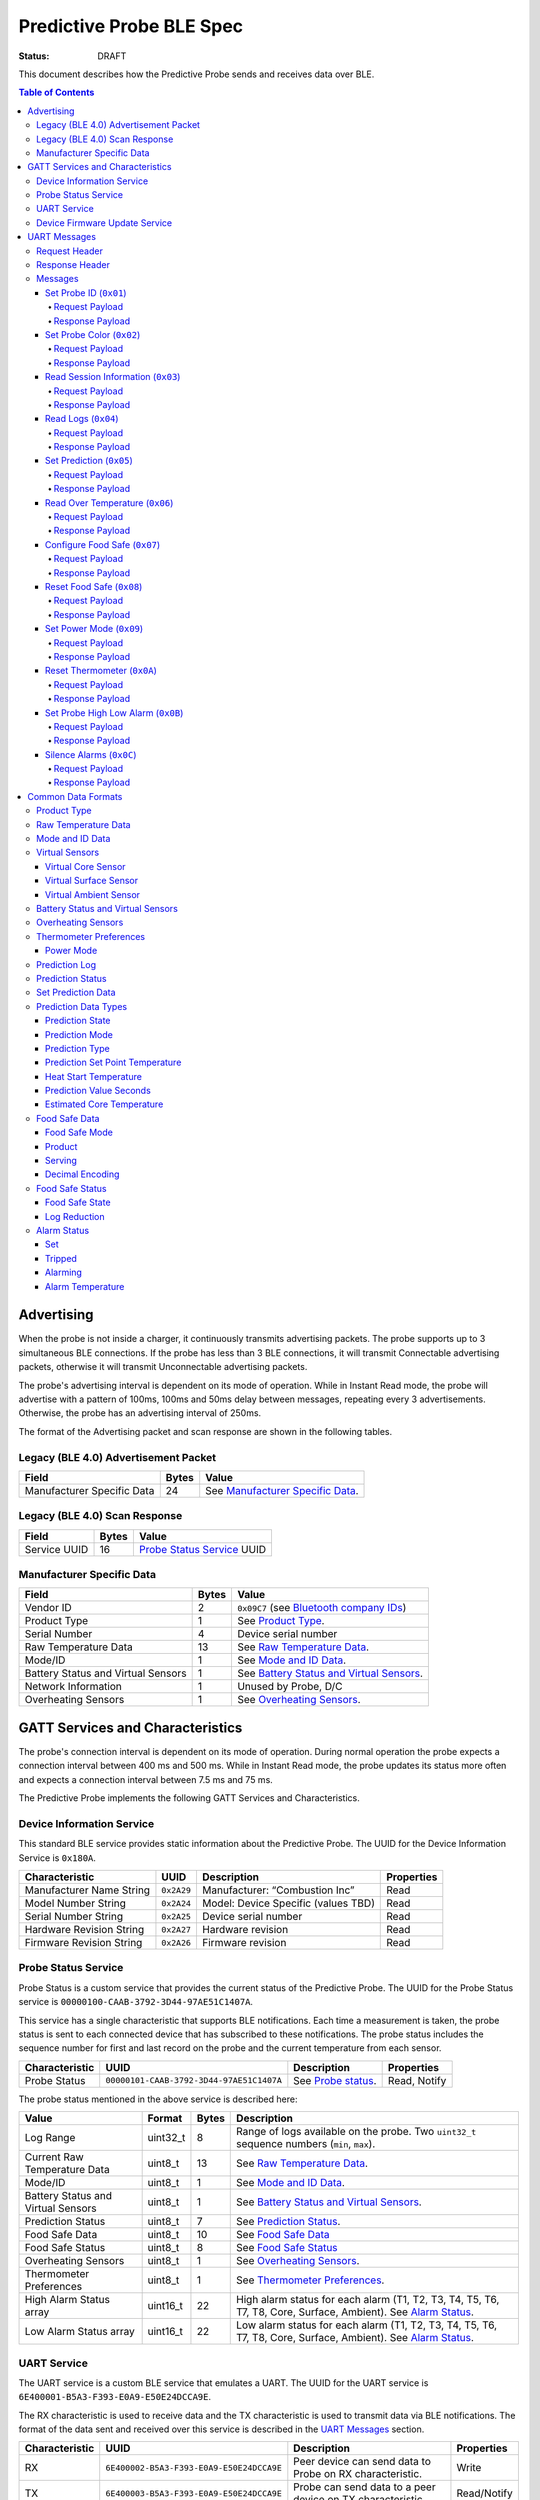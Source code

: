 *************************
Predictive Probe BLE Spec
*************************

:status: DRAFT

This document describes how the Predictive Probe sends and receives data over
BLE.

.. contents:: Table of Contents

Advertising
###########

When the probe is not inside a charger, it continuously transmits advertising
packets.  The probe supports up to 3 simultaneous BLE connections. If the probe
has less than 3 BLE connections, it will transmit Connectable advertising
packets, otherwise it will transmit Unconnectable advertising packets.

The probe's advertising interval is dependent on its mode of operation. While
in Instant Read mode, the probe will advertise with a pattern of 100ms, 100ms and 50ms
delay between messages, repeating every 3 advertisements. Otherwise, the probe has an 
advertising interval of 250ms.

The format of the Advertising packet and scan response are shown in the
following tables.

Legacy (BLE 4.0) Advertisement Packet
-------------------------------------

========================== ===== ==================================
Field                      Bytes Value
========================== ===== ==================================
Manufacturer Specific Data 24    See `Manufacturer Specific Data`_.
========================== ===== ==================================

Legacy (BLE 4.0) Scan Response
------------------------------

============ ===== ============================
Field        Bytes Value
============ ===== ============================
Service UUID 16    `Probe Status Service`_ UUID
============ ===== ============================

Manufacturer Specific Data
--------------------------

.. _bluetooth company ids: https://www.bluetooth.com/specifications/assigned-numbers/company-identifiers/

=================================== ===== ==========================================
Field                               Bytes Value
=================================== ===== ==========================================
Vendor ID                           2     ``0x09C7`` (see `Bluetooth company IDs`_)
Product Type                        1     See `Product Type`_.
Serial Number                       4     Device serial number
Raw Temperature Data                13    See `Raw Temperature Data`_.
Mode/ID                             1     See `Mode and ID Data`_.
Battery Status and Virtual Sensors  1     See `Battery Status and Virtual Sensors`_.
Network Information                 1     Unused by Probe, D/C
Overheating Sensors                 1     See `Overheating Sensors`_.
=================================== ===== ==========================================

GATT Services and Characteristics
#################################

The probe's connection interval is dependent on its mode of operation.  During
normal operation the probe expects a connection interval between 400 ms and 500 ms.
While in Instant Read mode, the probe updates its status more often and expects
a connection interval between 7.5 ms and 75 ms.

The Predictive Probe implements the following GATT Services and
Characteristics.

Device Information Service
--------------------------

This standard BLE service provides static information about the Predictive
Probe. The UUID for the Device Information Service is ``0x180A``.

======================== ========== =================================== ==========
Characteristic           UUID       Description                         Properties
======================== ========== =================================== ==========
Manufacturer Name String ``0x2A29`` Manufacturer: “Combustion Inc”      Read
Model Number String      ``0x2A24`` Model: Device Specific (values TBD) Read
Serial Number String     ``0x2A25`` Device serial number                Read
Hardware Revision String ``0x2A27`` Hardware revision                   Read
Firmware Revision String ``0x2A26`` Firmware revision                   Read
======================== ========== =================================== ==========

Probe Status Service
--------------------

Probe Status is a custom service that provides the current status of the
Predictive Probe. The UUID for the Probe Status service is
``00000100-CAAB-3792-3D44-97AE51C1407A``.

This service has a single characteristic that supports BLE notifications. Each
time a measurement is taken, the probe status is sent to each connected device
that has subscribed to these notifications.  The probe status includes the
sequence number for first and last record on the probe and the current
temperature from each sensor.

============== ======================================== ==================== ============
Characteristic UUID                                     Description          Properties
============== ======================================== ==================== ============
Probe Status   ``00000101-CAAB-3792-3D44-97AE51C1407A`` See `Probe status`_. Read, Notify
============== ======================================== ==================== ============

The probe status mentioned in the above service is described here:

.. _probe status:

=================================== ======== ===== ===========================================================================================
Value                               Format   Bytes Description
=================================== ======== ===== ===========================================================================================
Log Range                           uint32_t 8     Range of logs available on the probe. Two ``uint32_t`` sequence numbers (``min``, ``max``).
Current Raw Temperature Data        uint8_t  13    See `Raw Temperature Data`_.
Mode/ID                             uint8_t  1     See `Mode and ID Data`_.
Battery Status and Virtual Sensors  uint8_t  1     See `Battery Status and Virtual Sensors`_.
Prediction Status                   uint8_t  7     See `Prediction Status`_.
Food Safe Data                      uint8_t  10    See `Food Safe Data`_
Food Safe Status                    uint8_t  8     See `Food Safe Status`_
Overheating Sensors                 uint8_t  1     See `Overheating Sensors`_.
Thermometer Preferences             uint8_t  1     See `Thermometer Preferences`_.
High Alarm Status array             uint16_t 22    High alarm status for each alarm (T1, T2, T3, T4, T5, T6, T7, T8, Core, Surface, Ambient). See `Alarm Status`_.
Low Alarm Status array              uint16_t 22    Low alarm status for each alarm (T1, T2, T3, T4, T5, T6, T7, T8, Core, Surface, Ambient). See `Alarm Status`_.
=================================== ======== ===== ===========================================================================================

UART Service
------------

The UART service is a custom BLE service that emulates a UART. The UUID for the
UART service is ``6E400001-B5A3-F393-E0A9-E50E24DCCA9E``.

The RX characteristic is used to receive data and the TX characteristic is used
to transmit data via BLE notifications. The format of the data sent and
received over this service is described in the `UART Messages`_ section.

============== ======================================== ========================================================== ===========
Characteristic UUID                                     Description                                                Properties
============== ======================================== ========================================================== ===========
RX             ``6E400002-B5A3-F393-E0A9-E50E24DCCA9E`` Peer device can send data to Probe on RX characteristic.   Write
TX             ``6E400003-B5A3-F393-E0A9-E50E24DCCA9E`` Probe can send data to a peer device on TX characteristic. Read/Notify
============== ======================================== ========================================================== ===========

Device Firmware Update Service
------------------------------

The Device Firmware Update (DFU) Service is a custom service provided by Nordic
service for updating the firmware on the Predictive Probe.

Details TBD.

UART Messages
#############

The section describes the protocol that will be sent and received over the
Nordic UART Service.

Request Header
--------------

Each message will begin with the same 6 byte header, followed by the message
payload. The payload of each message type is described below.

============== ======== ===== ===================================================================
Value          Format   Bytes Description
============== ======== ===== ===================================================================
Sync Bytes     uint8_t  2     ``{ 0xCA, 0xFE }``
CRC            uint16_t 2     CRC of message type, payload length, and payload bytes.
                              CRC-16-CCITT (polynomial 0x1021) with 0xFFFF initial value.
Message type   uint8_t  1
Payload length uint8_t  1     Length of the message payload in bytes.
============== ======== ===== ===================================================================

Response Header
---------------

Each response message will include a 7 byte header with the following format.

============== ======== ===== ===================================================================
Value          Format   Bytes Description
============== ======== ===== ===================================================================
Sync bytes     uint8_t  2     ``{ 0xCA, 0xFE }``
CRC            uint16_t 2     CRC of message type, payload length, and payload bytes.
                              CRC-16-CCITT (polynomial 0x1021) with 0xFFFF initial value.
Message type   uint8_t  1
Success        uint8_t  1     1 for success, 0 for failure
Payload length uint8_t  1     Length of the message payload in bytes.
============== ======== ===== ===================================================================

Messages
--------

Set Probe ID (``0x01``)
***********************

After receiving this message, the probe will update the Probe ID in both its
Advertising packet and its status characteristic.

Request Payload
~~~~~~~~~~~~~~~

===================== ======== ===== ========================
Value                 Format   Bytes Description
===================== ======== ===== ========================
New Probe ID          uint8_t  1     Probe identifier # (0-7)
===================== ======== ===== ========================

Response Payload
~~~~~~~~~~~~~~~~

The Set Probe ID Response message has no payload.


Set Probe Color (``0x02``)
**************************

After receiving this message, the probe will update the Probe Color in both its
Advertising packet and its status characteristic.

Request Payload
~~~~~~~~~~~~~~~

===================== ======== ===== ========================
Value                 Format   Bytes Description
===================== ======== ===== ========================
New probe color       uint8_t  1     Probe color # (0-7)
===================== ======== ===== ========================

Response Payload
~~~~~~~~~~~~~~~~

The Set Probe ID Response message has no payload.

Read Session Information (``0x03``)
***********************************

Request Payload
~~~~~~~~~~~~~~~

The Read Session Information Request message has no payload.

Response Payload
~~~~~~~~~~~~~~~~

==================== ======== ===== ==================================================
Value                Format   Bytes Description
==================== ======== ===== ==================================================
Session ID           uint32_t 4     Random number that is generated when Probe is removed from charger.
Sample period        uint16_t 2     Number of milliseconds between each log.
==================== ======== ===== ==================================================

Read Logs (``0x04``)
********************

After successfully receiving the request message, the Predictive Probe responds
with a sequence of Read Log Response messages.

Request Payload
~~~~~~~~~~~~~~~

===================== ======== ===== =======================
Value                 Format   Bytes Description
===================== ======== ===== =======================
Start sequence number uint32_t 4     The first log requested
End sequence number   uint32_t 4     The last log requested
===================== ======== ===== =======================

Response Payload
~~~~~~~~~~~~~~~~

========================= ======== ===== ======================================
Value                     Format   Bytes Description
========================= ======== ===== ======================================
Sequence number           uint32_t 4     Sequence number of the record.
Raw temperature data      uint8_t  13    See `raw temperature data`_.
Virtual sensors and state uint8_t  7     See `Prediction Log`_.
========================= ======== ===== ======================================


Set Prediction (``0x05``)
*************************

After receiving this message and successful response, the probe will enter the 
specified prediction mode with the specified set point temperature.  The probe 
will update the fields in the `Prediction Status`_ of its status characteristic.

Request Payload
~~~~~~~~~~~~~~~

===================== ======== ===== =============================
Value                 Format   Bytes Description
===================== ======== ===== =============================
Set Prediction Data   uint16_t 2     See `Set Prediction Data`_
===================== ======== ===== =============================

Response Payload
~~~~~~~~~~~~~~~~

The Set Prediction Response message has no payload.


Read Over Temperature (``0x06``)
********************************

After successfully receiving the request message, the Predictive Probe reads the 
value from flash and sends the response message.

Request Payload
~~~~~~~~~~~~~~~

The Read Over Temperature Request message has no payload.

Response Payload
~~~~~~~~~~~~~~~~

===================== ======== ===== =============================
Value                 Format   Bytes Description
===================== ======== ===== =============================
Over Temperature Flag uint8_t  1     1 if flag is set, otherwise 0
===================== ======== ===== =============================


Configure Food Safe (``0x07``)
******************************

Configures the Food Safety (USDA Safe) feature.

Request Payload
~~~~~~~~~~~~~~~

===================== ======== ===== =============================
Value                 Format   Bytes Description
===================== ======== ===== =============================
Food Safe Data        uint8_t  10    See `Food Safe Data`_
===================== ======== ===== =============================

Response Payload
~~~~~~~~~~~~~~~~

The Configure Food Safe Response message has no payload.


Reset Food Safe (``0x08``)
**************************

Resets the Food Safe (USDA Safe) program's calculations. This will
clear the log reduction and seconds above threshold values, and reset the
prediction state to "Not Safe". It does not clear the Food Safe program
parameters, so potentially a Simplified program could immediately 
transition to 'Safe' if conditions are met (e.g. Core above 165 F).

Request Payload
~~~~~~~~~~~~~~~

The Reset Food Safe Request message has no payload.

Response Payload
~~~~~~~~~~~~~~~~

The Reset Food Safe Response message has no payload.


Set Power Mode (``0x09``)
*************************

After receiving this message, the probe will update its power mode, which
determines whether the device will automatically power off in a charger or
remain on.

Request Payload
~~~~~~~~~~~~~~~

==================== ========= ===== =======================================
Value                Format    Bytes Description
==================== ========= ===== =======================================
Power Mode           uint8_t   1     See `Power Mode`_
==================== ========= ===== =======================================

Response Payload
~~~~~~~~~~~~~~~~

The Set Power Mode Response message has no payload.


Reset Thermometer (``0x0A``)
****************************

This causes the thermometer to reset itself, clearing its prediction and its data buffers and starting
a new cook session immediately.

Request Payload
~~~~~~~~~~~~~~~

The Reset Thermometer Request message has no payload.

Response Payload
~~~~~~~~~~~~~~~~

The Reset Thermometer Response message has no payload.


Set Probe High Low Alarm (``0x0B``)
***********************************

Configures high/low alarms on the Probe. Note that the ``Tripped`` bit is 
ignored in each alarm's configuration, as it's read-only.

Request Payload
~~~~~~~~~~~~~~~

================================== ======== ===== =====================================================
Value                              Format   Bytes Description
================================== ======== ===== =====================================================
High Alarm Status array            uint16_t  22    High alarm status for each alarm (T1, T2, T3, T4, T5, T6, T7, T8, Core, Surface, Ambient). See `Alarm Status`_. ``Tripped`` is don't-care.
Low Alarm Status array             uint16_t  22    Low alarm status for each alarm (T1, T2, T3, T4, T5, T6, T7, T8, Core, Surface, Ambient). See `Alarm Status`_. ``Tripped`` is don't-care.
================================== ======== ===== =====================================================

Response Payload
~~~~~~~~~~~~~~~~

This response has no payload.

Silence Alarms (``0x0C``)
*************************

This command causes all alarms on this probe to be silenced. Alarms triggered
by overheat will not be silenced since that is a critical event.

Request Payload
~~~~~~~~~~~~~~~

This request has no payload.

Response Payload
~~~~~~~~~~~~~~~~

This response has no payload.


Common Data Formats
###################

This document defines several data formats that are common between advertising
data and characteristic data.

Product Type
------------

Sphinx link:
:ref:`See Product Type <meatnet_product_type>`

GitHub link:
`See Product Type <./meatnet_node_ble_specification.rst#product-type>`_
 
Raw Temperature Data
--------------------

Raw temperature data is expressed in a packed 104-bit (13-byte) field:

====== ========================
Bits   Description
====== ========================
1-13   Thermistor 1 raw reading
14-26  Thermistor 2 raw reading
27-39  Thermistor 3 raw reading
40-52  Thermistor 4 raw reading
53-65  Thermistor 5 raw reading
66-78  Thermistor 6 raw reading
79-91  Thermistor 7 raw reading
92-104 Thermistor 8 raw reading
====== ========================

The range for each thermistor is -20°C - 369°C. Temperature is represented in
steps of 0.05°C::

    Temperature = (raw value * 0.05) - 20

Note: If the message's `Mode and ID Data`_ Mode field is Normal, this field will 
contain all 8 sensors' raw readings. If the Mode field is Instant Read, the
"Thermistor 1 raw reading" field will contain the Instant Read temperature, and
the other sensors will have a value of 0.

Mode and ID Data
----------------

Mode and ID data are expressed in a packed 8-bit (1-byte) field:

+------+--------------------------------+
| Bits | Description                    |
+======+================================+
|| 1-2 || Mode:                         |
||     || * ``0``: Normal               |
||     || * ``1``: Instant Read         |
||     || * ``2``: Reserved             |
||     || * ``3``: Error                |
+------+--------------------------------+
|| 3-5 || Color ID (8 total):           |
||     || * ``0``: Yellow               |
||     || * ``1``: Grey                 |
||     || * ``2``-``7``: TBD            |
+------+--------------------------------+
|| 6-8 || Probe identifier # (IDs 1-8): |
||     || * ``0``: ID 1                 |
||     || * ``1``: ID 2                 |
||     || * etc.                        |
+------+--------------------------------+

Virtual Sensors
---------------

Virtual sensors are expressed in a packed 5-bit field.

+------+----------------------------+
| Bits | Description                |
+======+============================+
|| 1-3 || `Virtual Core Sensor`_    |
||     || 3 bit enumeration         |
+------+----------------------------+
|| 4-5 || `Virtual Surface Sensor`_ |
||     || 2 bit enumeration         |
+------+----------------------------+
|| 6-7 || `Virtual Ambient Sensor`_ |
||     || 2 bit enumeration         |
+------+----------------------------+

Virtual Core Sensor 
*******************

Identifies the sensor that the Probe has determined is the "core" of the food.

- ``0``: T1 Sensor (tip)    
- ``1``: T2 Sensor
- ``2``: T3 Sensor
- ``3``: T4 Sensor
- ``4``: T5 Sensor
- ``5``: T6 Sensor

Virtual Surface Sensor 
**********************
- ``0``: T4 Sensor
- ``1``: T5 Sensor
- ``2``: T6 Sensor
- ``3``: T7 Sensor
 
Identifies the sensor that the Probe has determined is the "surface" of the food.

Virtual Ambient Sensor 
**********************
- ``0``: T5 Sensor
- ``1``: T6 Sensor
- ``2``: T7 Sensor
- ``3``: T8 Sensor

Identifies the sensor that the Probe has determined measures the ambient temperature around the food.

Battery Status and Virtual Sensors
----------------------------------

Battery status and virtual sensors are expressed in a packed 8-bit (1-byte) field:

+------+--------------------------------------+
| Bits | Description                          |
+======+======================================+
|| 1   || Battery Status:                     |
||     || * ``0``: Battery OK                 |
||     || * ``1``: Low battery                |
+------+--------------------------------------+
|| 2-8 || `Virtual Sensors`_                  |
||     || 7 bit field                         |
+------+--------------------------------------+

Overheating Sensors
-------------------

Overheating sensors are expressed in a packed 8-bit (1-byte) field. The MSB is T8, LSB is T1:

+------+--------------------------------------+
| Bits | Description                          |
+======+======================================+
|| 1   || T8 Status:                          |
||     || * ``0``: OK                         |
||     || * ``1``: Overheating                |
+------+--------------------------------------+
|| 2   || T7 Status:                          |
||     || * ``0``: OK                         |
||     || * ``1``: Overheating                |
+------+--------------------------------------+
|| 3   || T6 Status:                          |
||     || * ``0``: OK                         |
||     || * ``1``: Overheating                |
+------+--------------------------------------+
|| 4   || T5 Status:                          |
||     || * ``0``: OK                         |
||     || * ``1``: Overheating                |
+------+--------------------------------------+
|| 5   || T4 Status:                          |
||     || * ``0``: OK                         |
||     || * ``1``: Overheating                |
+------+--------------------------------------+
|| 6   || T3 Status:                          |
||     || * ``0``: OK                         |
||     || * ``1``: Overheating                |
+------+--------------------------------------+
|| 7   || T2 Status:                          |
||     || * ``0``: OK                         |
||     || * ``1``: Overheating                |
+------+--------------------------------------+
|| 8   || T1 Status:                          |
||     || * ``0``: OK                         |
||     || * ``1``: Overheating                |
+------+--------------------------------------+

Thermometer Preferences
-----------------------

Thermometer preferences are expressed in a packed 8-bit (1-byte) field:

+------+-------------------+
| Bits | Description       |
+======+===================+
| 1-2  | See `Power Mode`_ |
+------+-------------------+
| 3-8  | Reserved          |
+------+-------------------+

Power Mode
**********

Power Mode is expressed as a 2-bit enumerated field.


+------+--------------------------------+
| Bits | Description                    |
+======+================================+
|| 1-2 || Power mode:                   |
||     || * ``0``: Normal               |
||     || * ``1``: Always On            |
||     || * ``2-3``: Reserved           |
+------+--------------------------------+

Prediction Log
------------------------------

The Prediction Log is expressed as a 56-bit (7-byte) field.

+--------+--------------------------------------+
| Bits   | Description                          |
+========+======================================+
|| 1-7   || `Virtual Sensors`_                  |
||       || 7 bit field                         |
+--------+--------------------------------------+
|| 8-11  || `Prediction State`_                 |
||       || 4 bit enumeration                   |
+--------+--------------------------------------+
|| 12-13 || `Prediction Mode`_                  |
||       || 2 bit enumeration                   |
+--------+--------------------------------------+
|| 14-15 || `Prediction Type`_                  |
||       || 2 bit enumeration                   |
+--------+--------------------------------------+
|| 16-25 || `Prediction Set Point Temperature`_ |
||       || 10 bit field (0 to 1023)            |
+--------+--------------------------------------+
|| 26-42 || `Prediction Value Seconds`_         |
||       || 17 bit field (0 - 131071)           |
+--------+--------------------------------------+
|| 43-53 || `Estimated Core Temperature`_       |
||       || 11 bit field (0 - 1023)             |
+--------+--------------------------------------+
|| 54-56 || Reserved                            |
+--------+--------------------------------------+

Prediction Status
-----------------

The prediction status is expressed in a packed 56-bit (7-byte) field:

+--------+--------------------------------------+
| Bits   | Description                          |
+========+======================================+
|| 1-4   || `Prediction State`_                 |
||       || 4 bit enumeration                   |
+--------+--------------------------------------+
|| 5-6   || `Prediction Mode`_                  |
||       || 2 bit enumeration                   |
+--------+--------------------------------------+
|| 7-8   || `Prediction Type`_                  |
||       || 2 bit enumeration                   |
+--------+--------------------------------------+
|| 9-18  || `Prediction Set Point Temperature`_ |
||       || 10 bit field (0 to 1023)            |
+--------+--------------------------------------+
|| 19-28 || `Heat Start Temperature`_           |
||       || 10 bit field (0 - 1023)             |
+--------+--------------------------------------+
|| 29-45 || `Prediction Value Seconds`_         |
||       || 17 bit field (0 - 131071)           |
+--------+--------------------------------------+
|| 46-56 || `Estimated Core Temperature`_       |
||       || 11 bit field (0 - 1023)             |
+--------+--------------------------------------+

Set Prediction Data
-------------------

The set prediction data is expressed in a packed 16-bit (2-byte) field:

+--------+--------------------------------------+
| Bits   | Description                          |
+========+======================================+
|| 1-10  || `Prediction Set Point Temperature`_ |
||       || 10 bit field (0 to 1023)            |
+--------+--------------------------------------+
|| 11-12 || `Prediction Mode`_                  |
||       || 2 bit enumeration                   |
+--------+--------------------------------------+

Prediction Data Types
---------------------

Prediction State 
****************

The prediction state is expressed as a 4-bit enumerated field.

+------+------------------------------------+
| Bits | Description                        |
+======+====================================+
|| 1-4 || Prediction State:                 |
||     || * ``0``: Probe Not Inserted       |
||     || * ``1``: Probe Inserted           |
||     || * ``2``: Warming                  |
||     || * ``3``: Predicting               |
||     || * ``4``: Removal Prediction Done  |
||     || * ``5``: Reserved State 5         |
||     || * ``6``: Reserved State 6         |
||     || ...                               |
||     || * ``14``: Reserved State 14       |
||     || * ``15``: Unknown                 |
+------+------------------------------------+

Prediction Mode 
***************

2 bit enumeration, enumerating the input mode of prediction.

- ``0``: None                     
- ``1``: Time to Removal         
- ``2``: Removal and Resting      
- ``3``: Reserved                 

Prediction Type
***************

2 bit enumeration, enumerating the type of prediction provided in the "Prediction Value Seconds" field.

- ``0``: None 
- ``1``: Removal 
- ``2``: Resting 
- ``3``: Reserved 

Prediction Set Point Temperature 
********************************

10-bit value.  Input set point of the prediction from 0 to 1023 in units of 1/10 degree Celsius::

    Prediction Set Point = (raw value * 0.1 C).

Heat Start Temperature
**********************

10-bit value.  The measured core temperature at heat start from 0 to 1023 in units of 1/10 degree Celsius:: 

    Heat Start Temperature = (raw value * 0.1 C)
    
Additionally::

    Percentage to Removal = (Estimated Core Temperature - Heat Start Temperature) / (Prediction Set Point - Heat Start Temperature)

Prediction Value Seconds
************************

17 bit value.  The current value of the prediction in seconds from now.

Estimated Core Temperature 
**************************

11-bit value.  The estimated current core temperature from -200 to 1847 in units of 1/10 degree Celsius::

    Estimated Core Temperature = (raw value * 0.1 C) - 20 C.


Food Safe Data
--------------

Configuration parameters for the Food Safe (USDA Safe) feature, in a packed 10-byte field.

+--------+-------------------------------------------+
| Bits   | Description                               |
+========+===========================================+
|| 1-3   || `Food Safe Mode`_                        |
||       || 3 bit enumeration                        |
+--------+-------------------------------------------+
|| 4-13  || `Product`_                               |
||       || 10 bit enumeration                       |
+--------+-------------------------------------------+
|| 14-16 || `Serving`_                               |
||       || 3 bit enumeration                        |
+--------+-------------------------------------------+
|| 17-29 || Selected threshold reference temperature |
||       || 13 bit encoded decimal                   |
+--------+-------------------------------------------+
|| 30-42 || Z-value                                  |
||       || 13 bit encoded decimal                   |
+--------+-------------------------------------------+
|| 43-55 || Reference Temperature (RT)               |
||       || 13 bit encoded decimal                   |
+--------+-------------------------------------------+
|| 56-68 || D-value at RT                            |
||       || 13 bit encoded decimal                   |
+--------+-------------------------------------------+
|| 69-76 || Target `Log Reduction`_                  |
||       || 8 bit encoded decimal                    |
+--------+-------------------------------------------+

Food Safe Mode 
**************

3 bit enumeration, enumerating the mode of food safety calculations.

- ``0``: Simplified                     
- ``1``: Integrated
- ``2-7``: Reserved

Product
*******

10 bit enumeration, enumerating the various food categories for which safety
calculations are available. These values have different encodings in Simplified
and Integrated modes. 

**Simplified Mode**

The Simplified values are used by firmware to determine the food safety rules to
follow. 

- ``0``: Default
- ``1``: Any poultry
- ``2``: Beef cuts
- ``3``: Pork cuts
- ``4``: Veal cuts
- ``5``: Lamb cuts
- ``6``: Ground meats
- ``7``: Ham, fresh or smoked
- ``8``: Ham, cooked and reheated
- ``9``: Eggs
- ``10``: Fish & shellfish
- ``11``: Leftovers
- ``12``: Casseroles

**Integrated Mode**

For Integrated mode, while this value is stored in firmware, it's only for 
sync purposes. The values are interpreted exclusively by the client in 
Integrated mode; the firmware performs the food safety calculations based on
the other values supplied. Note: The missing values are for deprecated food categories.
The deprecated categories, while covered by a new category, are still supported for
backward compatibility.

- ``0``: Poultry (Default)
- ``1``: Meats
- ``2``: Meats (Ground, Chopped, or Stuffed)
- ``4``: Poultry (Ground, Chopped, or Stuffed)
- ``13``: Seafood
- ``14``: Seafood (Ground or Chopped)
- ``15``: Dairy - Milk (<10% fat)
- ``16``: Other
- ``17``: Seafood (Stuffed)
- ``18``: Eggs
- ``19``: Eggs yolk
- ``20``: Eggs white
- ``21``: Dairy - Creams (>10% fat)
- ``22``: Dairy - Ice Cream Mix, Eggnog
- ``1023``: Custom

Serving
*******

3 bit enumeration, enumerating the various serving options for which safety 
calculations are available.

- ``0``: Served Immediately
- ``1``: Cooked and Chilled
- ``2-7``: Reserved

Decimal Encoding
****************

The 13-bit encoded decimal format used for the threshold temperature,
Z-value, reference temperature, and D-value @ reference temperature is:

    value = (raw value * 0.05)

Food Safe Status
----------------

The food safe status is expressed in a packed 8-byte field, indicating the current
status of the configured Food Safe program:

+--------+--------------------------------+
| Bits   | Description                    |
+========+================================+
|| 1-3   || `Food Safe State`_            |
||       || 3 bit enumeration             |
+--------+--------------------------------+
|| 4-11  || `Log Reduction`_              |
||       || 8 bit encoded decimal         |
+--------+--------------------------------+
|| 12-27 || Seconds above threshold       |
||       || 16 bit unsigned integer       |
+--------+--------------------------------+
|| 28-59 || Food Safe log sequence number |
||       || 32 bit unsigned integer       |
+--------+--------------------------------+

Food Safe State
***************

3 bit enumeration, enumerating the current state of the food safe program.

- ``0``: Not Safe
- ``1``: Safe
- ``2``: Safety Impossible
- ``3-7``: Reserved

Log Reduction
*************

8 bit encoded decimal, indicating the log reduction achieved by the current
Integrated food safe program. The log reduction is expressed in units of 
0.1 log reduction steps. Representable values are 0.0 to 25.5 log reduction steps.
In Simplified mode, this value will always be 0.

    Log Reduction = (raw value * 0.1)


Alarm Status
----------------

The alarm status is a packed 16-bit (2-byte) field that contains information
about the configuration and status for an individual alarm.

====== ========================
Bits   Description
====== ========================
1      `Set`_
2      `Tripped`_
3      `Alarming`_
4-16   `Alarm Temperature`_
====== ========================

Set
***

1 if the alarm is set. 0 if not.

Tripped
*******

1 if the alarm is currently tripped. 0 if not.

Alarming
********

1 if the alarm is currently alarming. 0 if it is off or has been silenced.

Alarm Temperature
*****************

The alarm temperature is a packed 13-bit field that represents the alarm
temperature in 0.1°C steps with a range of -20 to 799 degrees Celsius.

    Alarm Temperature = (raw value * 0.1 C) - 20 C.